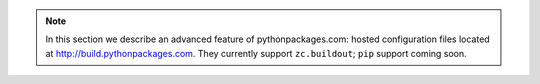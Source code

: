 .. Note:: In this section we describe an advanced feature of
    pythonpackages.com: hosted configuration files located at
    http://build.pythonpackages.com. They currently support
    ``zc.buildout``; ``pip`` support coming soon.
